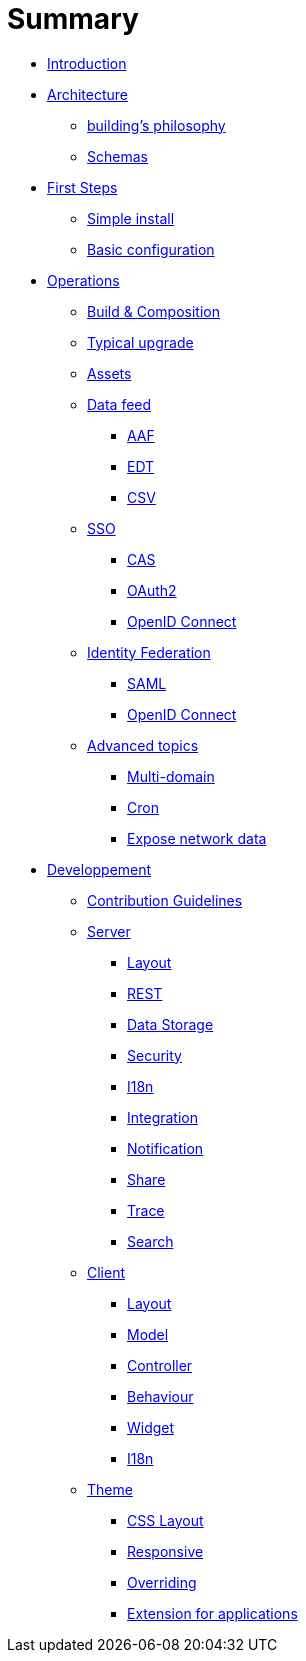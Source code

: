 = Summary

* link:README.adoc[Introduction]
* link:architecture/index.adoc[Architecture]
** link:architecture/building-philosophy.adoc[building’s philosophy]
** link:architecture/schemas.adoc[Schemas]
* link:first-steps/index.adoc[First Steps]
** link:first-steps/simple-install.adoc[Simple install]
** link:first-steps/basic-configuration.adoc[Basic configuration]
* link:operations/index.adoc[Operations]
** link:operations/build-composition.adoc[Build &amp; Composition]
** link:operations/typical-ugrade.adoc[Typical upgrade]
** link:operations/assets.adoc[Assets]
** link:operations/data-feed/index.adoc[Data feed]
*** link:operations/data-feed/aaf.adoc[AAF]
*** link:operations/data-feed/edt.adoc[EDT]
*** link:operations/data-feed/csv.adoc[CSV]
** link:operations/sso/index.adoc[SSO]
*** link:operations/sso/cas.adoc[CAS]
*** link:operations/sso/oauth2.adoc[OAuth2]
*** link:operation/sso/openid-connect.adoc[OpenID Connect]
** link:operations/identity-federation/index.adoc[Identity Federation]
*** link:operations/identity-federation/saml.adoc[SAML]
*** link:operations/identity-federation/openid-connect.adoc[OpenID Connect]
** link:operations/advanced-topics/index.adoc[Advanced topics]
*** link:operations/advanced-topics/multi-domain.adoc[Multi-domain]
*** link:operations/advanced-topics/cron.adoc[Cron]
*** link:operations/advanced-topics/export.adoc[Expose network data]
* link:developpement/index.adoc[Developpement]
** link:developpement/contribution.adoc[Contribution Guidelines]
** link:developpement/server/index.adoc[Server]
*** link:developpement/server/layout.adoc[Layout]
*** link:developpement/server/rest.adoc[REST]
*** link:developpement/server/data-storage.adoc[Data Storage]
*** link:developpement/server/security.adoc[Security]
*** link:developpement/server/i18n.adoc[I18n]
*** link:developpement/server/integration.adoc[Integration]
*** link:developpement/server/notification.adoc[Notification]
*** link:developpement/server/share.adoc[Share]
*** link:developpement/server/trace.adoc[Trace]
*** link:developpement/server/search.adoc[Search]
** link:developpement/client/index.adoc[Client]
*** link:developpement/client/layout.adoc[Layout]
*** link:developpement/client/model.adoc[Model]
*** link:developpement/client/controller.adoc[Controller]
*** link:developpement/client/behaviour.adoc[Behaviour]
*** link:developpement/client/widget.adoc[Widget]
*** link:developpement/client/i18n.adoc[I18n]
** link:developpement/theme/index.adoc[Theme]
*** link:developpement/theme/css-layout.adoc[CSS Layout]
*** link:developpement/theme/responsive.adoc[Responsive]
*** link:developpement/theme/overriding.adoc[Overriding]
*** link:developpement/theme/applications.adoc[Extension for applications]
